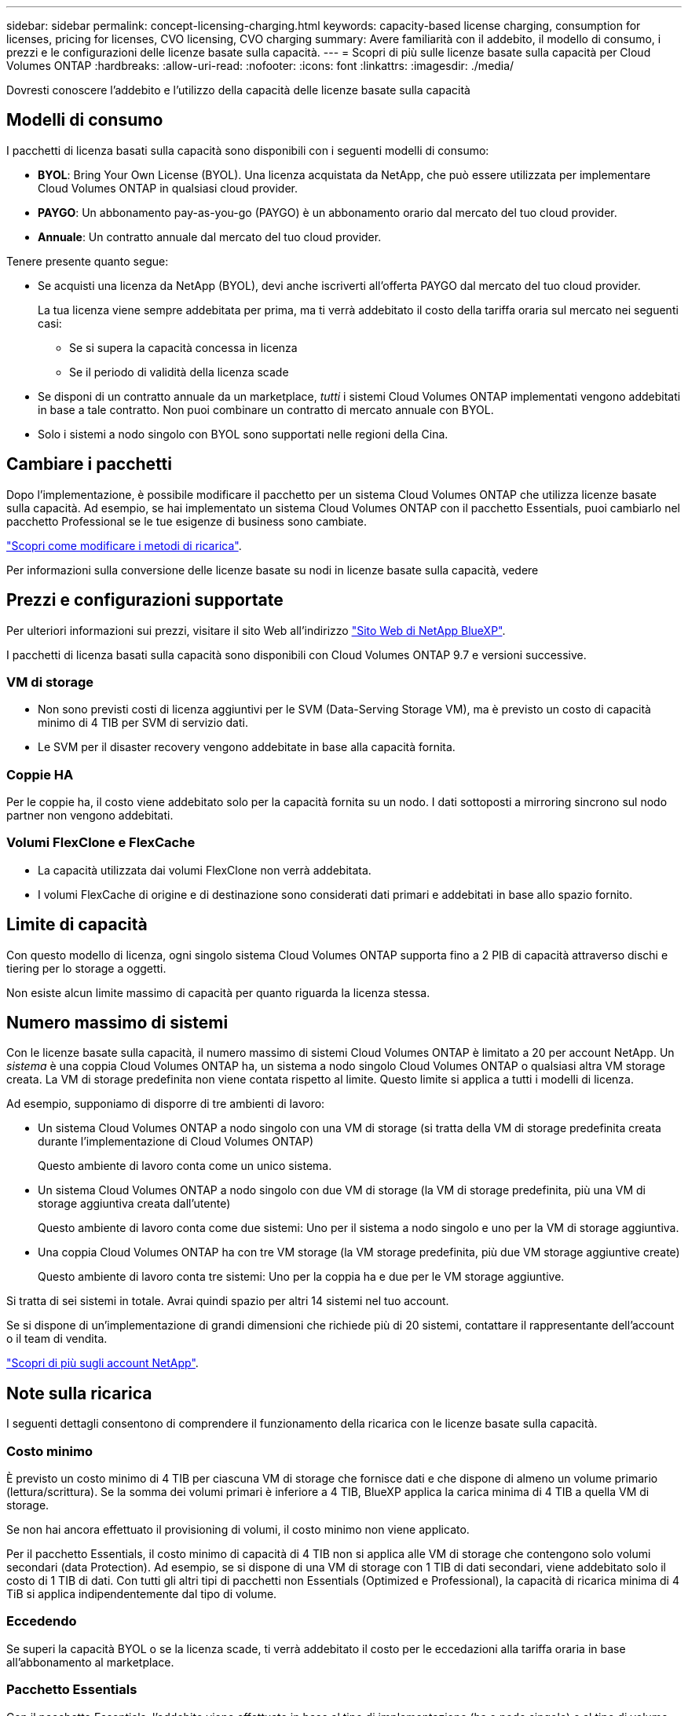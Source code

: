 ---
sidebar: sidebar 
permalink: concept-licensing-charging.html 
keywords: capacity-based license charging, consumption for licenses, pricing for licenses, CVO licensing, CVO charging 
summary: Avere familiarità con il addebito, il modello di consumo, i prezzi e le configurazioni delle licenze basate sulla capacità. 
---
= Scopri di più sulle licenze basate sulla capacità per Cloud Volumes ONTAP
:hardbreaks:
:allow-uri-read: 
:nofooter: 
:icons: font
:linkattrs: 
:imagesdir: ./media/


[role="lead"]
Dovresti conoscere l'addebito e l'utilizzo della capacità delle licenze basate sulla capacità



== Modelli di consumo

I pacchetti di licenza basati sulla capacità sono disponibili con i seguenti modelli di consumo:

* *BYOL*: Bring Your Own License (BYOL). Una licenza acquistata da NetApp, che può essere utilizzata per implementare Cloud Volumes ONTAP in qualsiasi cloud provider.


ifdef::azure[]

+ si noti che il pacchetto ottimizzato non è disponibile con BYOL.

endif::azure[]

* *PAYGO*: Un abbonamento pay-as-you-go (PAYGO) è un abbonamento orario dal mercato del tuo cloud provider.
* *Annuale*: Un contratto annuale dal mercato del tuo cloud provider.


Tenere presente quanto segue:

* Se acquisti una licenza da NetApp (BYOL), devi anche iscriverti all'offerta PAYGO dal mercato del tuo cloud provider.
+
La tua licenza viene sempre addebitata per prima, ma ti verrà addebitato il costo della tariffa oraria sul mercato nei seguenti casi:

+
** Se si supera la capacità concessa in licenza
** Se il periodo di validità della licenza scade


* Se disponi di un contratto annuale da un marketplace, _tutti_ i sistemi Cloud Volumes ONTAP implementati vengono addebitati in base a tale contratto. Non puoi combinare un contratto di mercato annuale con BYOL.
* Solo i sistemi a nodo singolo con BYOL sono supportati nelle regioni della Cina.




== Cambiare i pacchetti

Dopo l'implementazione, è possibile modificare il pacchetto per un sistema Cloud Volumes ONTAP che utilizza licenze basate sulla capacità. Ad esempio, se hai implementato un sistema Cloud Volumes ONTAP con il pacchetto Essentials, puoi cambiarlo nel pacchetto Professional se le tue esigenze di business sono cambiate.

link:task-manage-capacity-licenses.html["Scopri come modificare i metodi di ricarica"].

Per informazioni sulla conversione delle licenze basate su nodi in licenze basate sulla capacità, vedere



== Prezzi e configurazioni supportate

Per ulteriori informazioni sui prezzi, visitare il sito Web all'indirizzo https://cloud.netapp.com/pricing?hsCtaTracking=4f8b7b77-8f63-4b73-b5af-ee09eab4fbd6%7C5fefbc99-396c-4084-99e6-f1e22dc8ffe7["Sito Web di NetApp BlueXP"^].

I pacchetti di licenza basati sulla capacità sono disponibili con Cloud Volumes ONTAP 9.7 e versioni successive.



=== VM di storage

* Non sono previsti costi di licenza aggiuntivi per le SVM (Data-Serving Storage VM), ma è previsto un costo di capacità minimo di 4 TIB per SVM di servizio dati.
* Le SVM per il disaster recovery vengono addebitate in base alla capacità fornita.




=== Coppie HA

Per le coppie ha, il costo viene addebitato solo per la capacità fornita su un nodo. I dati sottoposti a mirroring sincrono sul nodo partner non vengono addebitati.



=== Volumi FlexClone e FlexCache

* La capacità utilizzata dai volumi FlexClone non verrà addebitata.
* I volumi FlexCache di origine e di destinazione sono considerati dati primari e addebitati in base allo spazio fornito.




== Limite di capacità

Con questo modello di licenza, ogni singolo sistema Cloud Volumes ONTAP supporta fino a 2 PIB di capacità attraverso dischi e tiering per lo storage a oggetti.

Non esiste alcun limite massimo di capacità per quanto riguarda la licenza stessa.



== Numero massimo di sistemi

Con le licenze basate sulla capacità, il numero massimo di sistemi Cloud Volumes ONTAP è limitato a 20 per account NetApp. Un _sistema_ è una coppia Cloud Volumes ONTAP ha, un sistema a nodo singolo Cloud Volumes ONTAP o qualsiasi altra VM storage creata. La VM di storage predefinita non viene contata rispetto al limite. Questo limite si applica a tutti i modelli di licenza.

Ad esempio, supponiamo di disporre di tre ambienti di lavoro:

* Un sistema Cloud Volumes ONTAP a nodo singolo con una VM di storage (si tratta della VM di storage predefinita creata durante l'implementazione di Cloud Volumes ONTAP)
+
Questo ambiente di lavoro conta come un unico sistema.

* Un sistema Cloud Volumes ONTAP a nodo singolo con due VM di storage (la VM di storage predefinita, più una VM di storage aggiuntiva creata dall'utente)
+
Questo ambiente di lavoro conta come due sistemi: Uno per il sistema a nodo singolo e uno per la VM di storage aggiuntiva.

* Una coppia Cloud Volumes ONTAP ha con tre VM storage (la VM storage predefinita, più due VM storage aggiuntive create)
+
Questo ambiente di lavoro conta tre sistemi: Uno per la coppia ha e due per le VM storage aggiuntive.



Si tratta di sei sistemi in totale. Avrai quindi spazio per altri 14 sistemi nel tuo account.

Se si dispone di un'implementazione di grandi dimensioni che richiede più di 20 sistemi, contattare il rappresentante dell'account o il team di vendita.

https://docs.netapp.com/us-en/bluexp-setup-admin/concept-netapp-accounts.html["Scopri di più sugli account NetApp"^].



== Note sulla ricarica

I seguenti dettagli consentono di comprendere il funzionamento della ricarica con le licenze basate sulla capacità.



=== Costo minimo

È previsto un costo minimo di 4 TIB per ciascuna VM di storage che fornisce dati e che dispone di almeno un volume primario (lettura/scrittura). Se la somma dei volumi primari è inferiore a 4 TIB, BlueXP applica la carica minima di 4 TIB a quella VM di storage.

Se non hai ancora effettuato il provisioning di volumi, il costo minimo non viene applicato.

Per il pacchetto Essentials, il costo minimo di capacità di 4 TIB non si applica alle VM di storage che contengono solo volumi secondari (data Protection). Ad esempio, se si dispone di una VM di storage con 1 TIB di dati secondari, viene addebitato solo il costo di 1 TIB di dati. Con tutti gli altri tipi di pacchetti non Essentials (Optimized e Professional), la capacità di ricarica minima di 4 TiB si applica indipendentemente dal tipo di volume.



=== Eccedendo

Se superi la capacità BYOL o se la licenza scade, ti verrà addebitato il costo per le eccedazioni alla tariffa oraria in base all'abbonamento al marketplace.



=== Pacchetto Essentials

Con il pacchetto Essentials, l'addebito viene effettuato in base al tipo di implementazione (ha o nodo singolo) e al tipo di volume (primario o secondario). I prezzi da alto a basso sono nel seguente ordine: _Essentials Primary ha_, _Essentials Primary Single Node_, _Essentials Secondary ha_ e _Essentials Secondary Single Node_. In alternativa, quando acquisti un contratto di marketplace o accetti un'offerta privata, le spese in termini di capacità saranno identiche per qualsiasi tipo di implementazione o volume.

Il licensing si basa interamente sul tipo di volume creato all'interno dei sistemi Cloud Volumes ONTAP:

* Nodo singolo Essentials: Volumi in lettura/scrittura creati in un sistema Cloud Volumes ONTAP usando solo un nodo ONTAP.
* Essentials ha: Volumi in lettura/scrittura utilizzando due nodi ONTAP in grado di eseguire il failover l'uno sull'altro per un accesso ai dati senza interruzioni.
* Essentials Secondary Single Node: Volumi di tipo Data Protection (DP), generalmente volumi di destinazione SnapMirror o SnapVault di sola lettura, creati in un sistema Cloud Volumes ONTAP usando solo un nodo ONTAP.
+

NOTE: Se un volume di sola lettura/DP diventa un volume primario, BlueXP  lo considera come dati primari e i costi di addebito vengono calcolati in base al tempo in cui il volume si trovava in modalità di lettura/scrittura. Quando il volume viene nuovamente reso di sola lettura/DP, BlueXP  lo considera nuovamente come dati secondari e addebita di conseguenza utilizzando la migliore licenza corrispondente nel portafoglio digitale.

* Essentials ha secondaria: Volumi di tipo data Protection (DP) (di norma volumi di destinazione SnapMirror o SnapVault di sola lettura) creati in un sistema Cloud Volumes ONTAP utilizzando due nodi ONTAP in grado di eseguire il failover tra di loro per un accesso ai dati senza interruzioni.


Prendere nota di questi punti:

* Costo minimo: È previsto un costo minimo di 4 TiB per ogni VM di storage di servizi dati che ha almeno un volume primario (lettura/scrittura). Per il pacchetto Essentials, questo costo minimo non si applica alle VM di storage con solo volumi secondari (data Protection).
* Eccedenza: Se la capacità concessa in licenza viene superata, le eccedenze vengono addebitate alle tariffe del mercato, con la preferenza di utilizzare prima la capacità disponibile di altre licenze.
* Volumi FlexClone e FlexCache: I volumi FlexClone non vengono caricati. I volumi FlexCache di origine e destinazione sono considerati dati primari e vengono addebitati in base allo spazio di cui è stato eseguito il provisioning.
* Addebito coppie HA: Per le coppie ha, viene addebitato solo la capacità sottoposta a provisioning su un nodo. I dati mirrorati in modo sincrono sul nodo partner non sono addebitati.


.BYOL
Se hai acquistato una licenza Essentials da NetApp (BYOL) e superi la capacità concessa in licenza per quel tipo di implementazione e volume, il Digital Wallet di BlueXP addebiterà le spese eccessive rispetto a una licenza Essentials a prezzo più elevato (se disponibile). Questo accade perché utilizziamo prima la capacità disponibile che hai già acquistato come capacità prepagata prima di addebitare sul mercato. In assenza di capacità disponibile con la licenza BYOL, tale capacità superata verrà addebitata alle tariffe orarie on-demand del marketplace (PAYGO) e aggiungerà i costi alla fattura mensile.

Ecco un esempio. Supponiamo di disporre delle seguenti licenze per il pacchetto Essentials:

* Una licenza 500 TIB _Essentials Secondary ha_ con 500 TIB di capacità impegnata
* Una licenza 500 TIB _Essentials Single Node_ che ha solo 100 TIB di capacità impegnata


Un altro 50 TIB viene fornito su una coppia ha con volumi secondari. Invece di addebitare 50 TIB a PAYGO, il portafoglio digitale BlueXP addebita il 50 TIB in eccesso rispetto alla licenza _Essentials Single Node_. Tale licenza ha un prezzo superiore a _Essentials Secondary ha_, ma utilizza una licenza già acquistata e non aggiunge costi alla fattura mensile.

Nel portafoglio digitale BlueXP, il 50 TIB verrà indicato come addebitato rispetto alla licenza _Essentials Single Node_.

Ecco un altro esempio. Supponiamo di disporre delle seguenti licenze per il pacchetto Essentials:

* Una licenza 500 TIB _Essentials Secondary ha_ con 500 TIB di capacità impegnata
* Una licenza 500 TIB _Essentials Single Node_ che ha solo 100 TIB di capacità impegnata


Un altro TIB 100 viene sottoposto a provisioning su una coppia ha con volumi primari. La licenza acquistata non dispone di _Essentials Primary ha_ commit Capacity. Il prezzo della licenza _Essentials Primary ha_ è superiore a quello delle licenze _Essentials Primary Single Node_ e _Essentials Secondary ha_.

In questo esempio, il Digital Wallet di BlueXP addebita le spese eccessive alla tariffa di marketplace per i 100 TiB aggiuntivi. Le spese di eccedenza compariranno sulla vostra fattura mensile.

.Contratti di mercato o offerte private
Se hai acquistato una licenza Essentials come parte di un contratto di marketplace o di un'offerta privata, la logica BYOL non si applica e devi disporre dell'esatto tipo di licenza per l'utilizzo. Il tipo di licenza include il tipo di volume (primario o secondario) e il tipo di implementazione (ha o nodo singolo).

Ad esempio, supponiamo di distribuire un'istanza di Cloud Volumes ONTAP con la licenza Essentials. Esegui quindi il provisioning dei volumi in lettura-scrittura (nodo singolo primario) e di sola lettura (nodo singolo secondario). Il contratto del marketplace o l'offerta privata deve includere la capacità di _Essentials Single Node_ e _Essentials Secondary Single Node_ per coprire la capacità fornita. Tutte le capacità fornite che non fanno parte del contratto del marketplace o dell'offerta privata verranno addebitate alle tariffe orarie on-demand (PAYGO) e aggiungeranno i costi alla fattura mensile.
